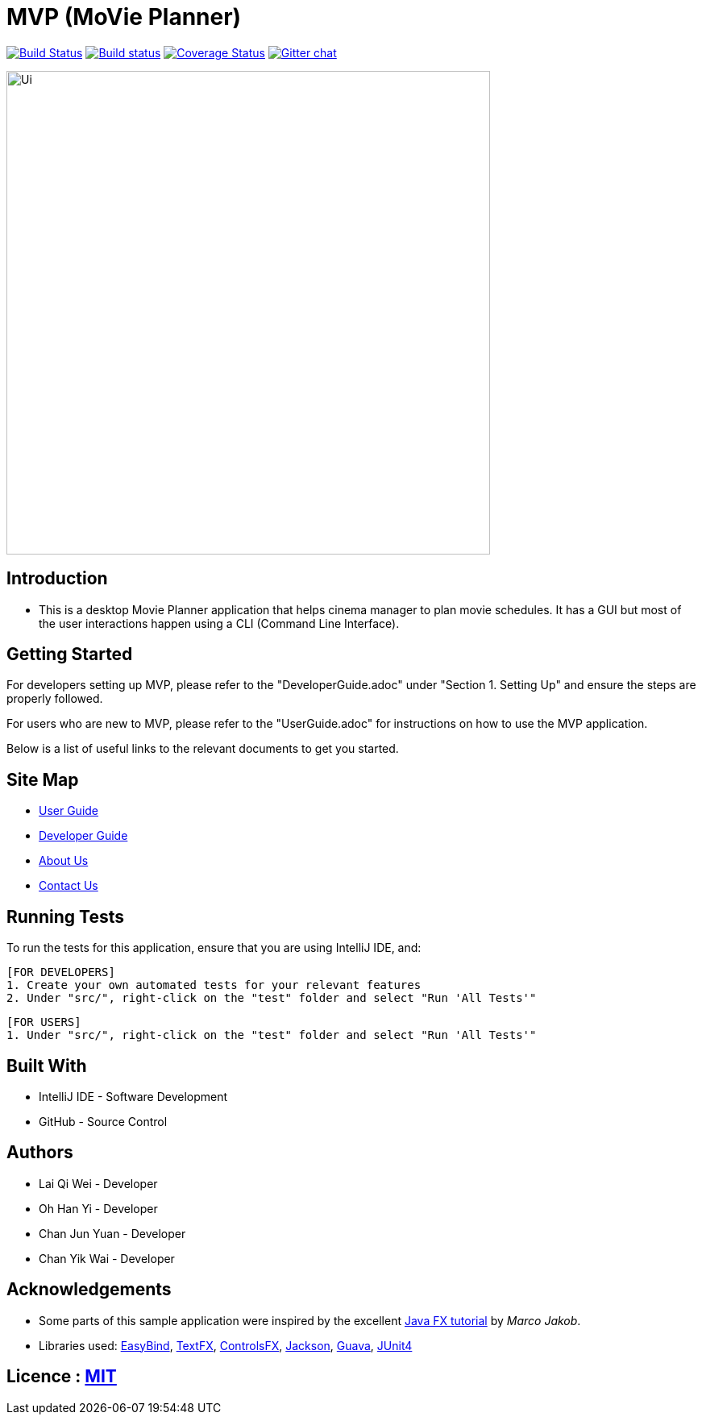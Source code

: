 = MVP (MoVie Planner)
ifdef::env-github,env-browser[:relfileprefix: docs/]

https://travis-ci.org/profile/CS2103JAN2018-W11-B2[image:https://travis-ci.org/CS2103JAN2018-W11-B2/main.svg?branch=master[Build Status]]
https://ci.appveyor.com/project/tinyjy94/main[image:https://ci.appveyor.com/api/projects/status/29hd9q3b9vrvbljj/branch/master?svg=true[Build status]]
https://coveralls.io/github/CS2103JAN2018-W11-B2/main?branch=master[image:https://coveralls.io/repos/github/CS2103JAN2018-W11-B2/main/badge.svg?branch=master[Coverage Status]]
https://gitter.im/se-edu/Lobby[image:https://badges.gitter.im/se-edu/Lobby.svg[Gitter chat]]

ifdef::env-github[]
image::docs/images/Ui.png[width="600"]
endif::[]

ifndef::env-github[]
image::docs/images/Ui.png[width="600"]
endif::[]

== Introduction

* This is a desktop Movie Planner application that helps cinema manager to plan movie schedules. It has a GUI but most of the user interactions happen using a CLI (Command Line Interface).

== Getting Started
For developers setting up MVP, please refer to the "DeveloperGuide.adoc" under "Section 1. Setting Up"
and ensure the steps are properly followed.

For users who are new to MVP, please refer to the "UserGuide.adoc" for instructions on how to
use the MVP application.

Below is a list of useful links to the relevant documents to get you started.

== Site Map

* <<UserGuide#, User Guide>>
* <<DeveloperGuide#, Developer Guide>>
* <<AboutUs#, About Us>>
* <<ContactUs#, Contact Us>>

== Running Tests
To run the tests for this application, ensure that you are using IntelliJ IDE, and:

 [FOR DEVELOPERS]
 1. Create your own automated tests for your relevant features
 2. Under "src/", right-click on the "test" folder and select "Run 'All Tests'"

 [FOR USERS]
 1. Under "src/", right-click on the "test" folder and select "Run 'All Tests'"

== Built With
- IntelliJ IDE - Software Development
- GitHub - Source Control

== Authors
- Lai Qi Wei - Developer
- Oh Han Yi - Developer
- Chan Jun Yuan - Developer
- Chan Yik Wai - Developer

== Acknowledgements

* Some parts of this sample application were inspired by the excellent http://code.makery.ch/library/javafx-8-tutorial/[Java FX tutorial] by
_Marco Jakob_.
* Libraries used: https://github.com/TomasMikula/EasyBind[EasyBind], https://github.com/TestFX/TestFX[TextFX], https://bitbucket.org/controlsfx/controlsfx/[ControlsFX], https://github.com/FasterXML/jackson[Jackson], https://github.com/google/guava[Guava], https://github.com/junit-team/junit4[JUnit4]

== Licence : link:LICENSE[MIT]

